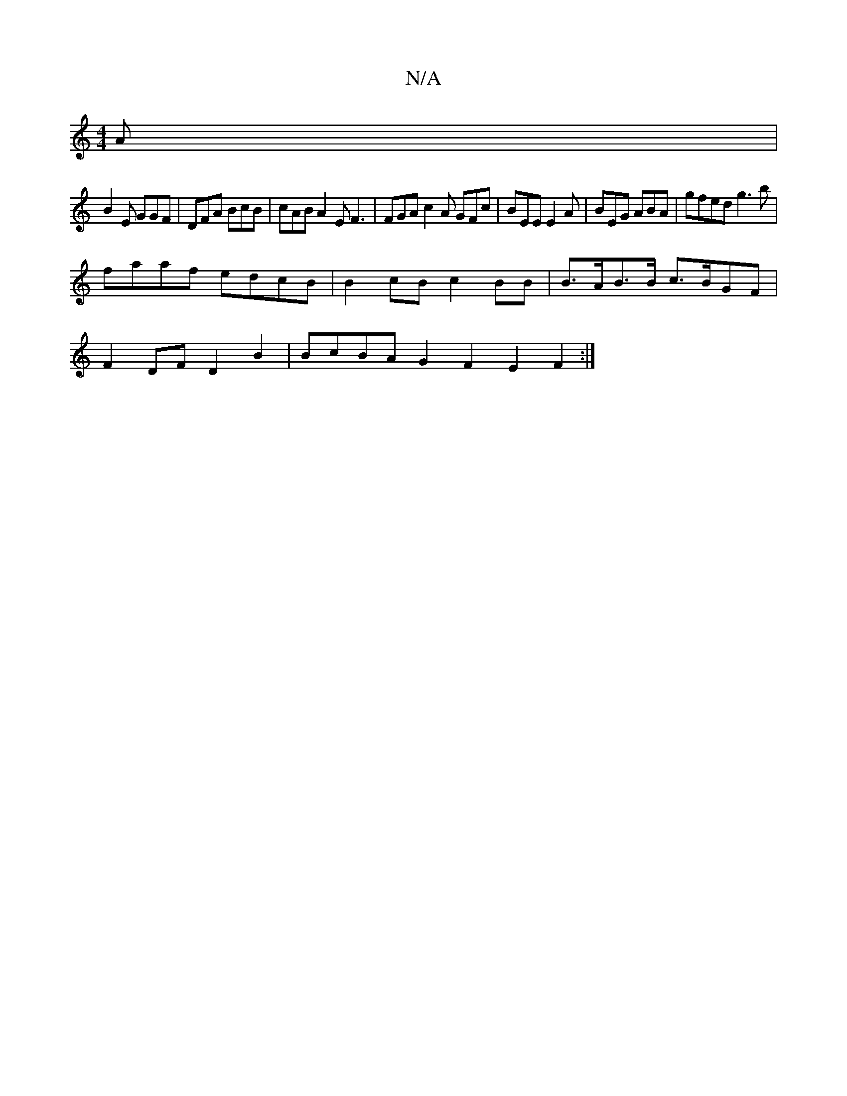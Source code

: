 X:1
T:N/A
M:4/4
R:N/A
K:Cmajor
A|
B2 E GGF | DFA BcB | cAB A2 E F3|FGA c2 A GFc|BEE E2 A | BEG ABA |gfed g3 b |
faaf edcB | B2cB c2 BB | B>AB>B c>BGF |
F2 DF D2 B2 | BcBA G2 F2E2F2:|


BD|F>GB>B A>Bd>e |1 f>e (3ABc d>ef>(3gf/g/b | 